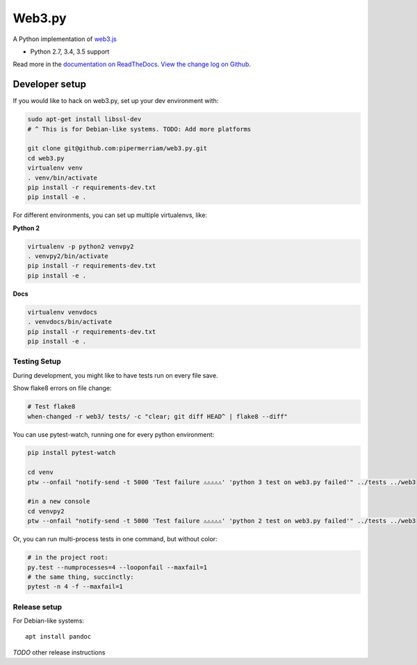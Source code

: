 Web3.py
=======

|Join the chat at https://gitter.im/pipermerriam/web3.py|

|Build Status|

A Python implementation of
`web3.js <https://github.com/ethereum/web3.js>`__

-  Python 2.7, 3.4, 3.5 support

Read more in the `documentation on
ReadTheDocs <http://web3py.readthedocs.io/>`__. `View the change log on
Github <docs/releases.rst>`__.

Developer setup
---------------

If you would like to hack on web3.py, set up your dev environment with:

.. code:: sh

    sudo apt-get install libssl-dev
    # ^ This is for Debian-like systems. TODO: Add more platforms

    git clone git@github.com:pipermerriam/web3.py.git
    cd web3.py
    virtualenv venv
    . venv/bin/activate
    pip install -r requirements-dev.txt
    pip install -e .

For different environments, you can set up multiple virtualenvs, like:

**Python 2**

.. code:: sh

    virtualenv -p python2 venvpy2
    . venvpy2/bin/activate
    pip install -r requirements-dev.txt
    pip install -e .

**Docs**

.. code:: sh

    virtualenv venvdocs
    . venvdocs/bin/activate
    pip install -r requirements-dev.txt
    pip install -e .

Testing Setup
~~~~~~~~~~~~~

During development, you might like to have tests run on every file save.

Show flake8 errors on file change:

.. code:: sh

    # Test flake8
    when-changed -r web3/ tests/ -c "clear; git diff HEAD^ | flake8 --diff"

You can use pytest-watch, running one for every python environment:

.. code:: sh

    pip install pytest-watch

    cd venv
    ptw --onfail "notify-send -t 5000 'Test failure ⚠⚠⚠⚠⚠' 'python 3 test on web3.py failed'" ../tests ../web3

    #in a new console
    cd venvpy2
    ptw --onfail "notify-send -t 5000 'Test failure ⚠⚠⚠⚠⚠' 'python 2 test on web3.py failed'" ../tests ../web3

Or, you can run multi-process tests in one command, but without color:

.. code:: sh

    # in the project root:
    py.test --numprocesses=4 --looponfail --maxfail=1
    # the same thing, succinctly:
    pytest -n 4 -f --maxfail=1

Release setup
~~~~~~~~~~~~~

For Debian-like systems:

::

    apt install pandoc

*TODO* other release instructions

.. |Join the chat at https://gitter.im/pipermerriam/web3.py| image:: https://badges.gitter.im/pipermerriam/web3.py.svg
   :target: https://gitter.im/pipermerriam/web3.py?utm_source=badge&utm_medium=badge&utm_campaign=pr-badge&utm_content=badge
.. |Build Status| image:: https://travis-ci.org/pipermerriam/web3.py.png
   :target: https://travis-ci.org/pipermerriam/web3.py


